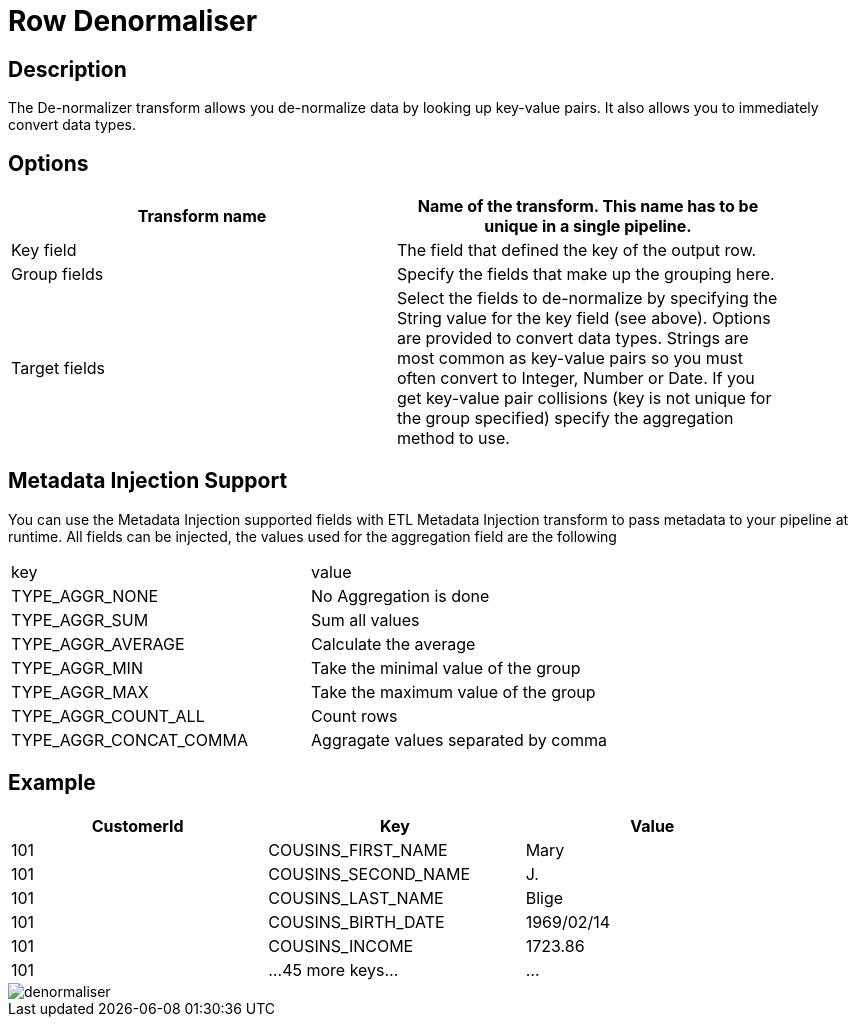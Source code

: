 ////
Licensed to the Apache Software Foundation (ASF) under one
or more contributor license agreements.  See the NOTICE file
distributed with this work for additional information
regarding copyright ownership.  The ASF licenses this file
to you under the Apache License, Version 2.0 (the
"License"); you may not use this file except in compliance
with the License.  You may obtain a copy of the License at
  http://www.apache.org/licenses/LICENSE-2.0
Unless required by applicable law or agreed to in writing,
software distributed under the License is distributed on an
"AS IS" BASIS, WITHOUT WARRANTIES OR CONDITIONS OF ANY
KIND, either express or implied.  See the License for the
specific language governing permissions and limitations
under the License.
////
:documentationPath: /pipeline/transforms/
:language: en_US

= Row Denormaliser

== Description

The De-normalizer transform allows you de-normalize data by looking up key-value pairs.
It also allows you to immediately convert data types.

== Options

[width="90%",options="header"]
|===
|Transform name|Name of the transform.
This name has to be unique in a single pipeline.
|Key field|The field that defined the key of the output row.
|Group fields|Specify the fields that make up the grouping here.
|Target fields|Select the fields to de-normalize by specifying the String value for the key field (see above).
Options are provided to convert data types.
Strings are most common as key-value pairs so you must often convert to Integer, Number or Date.
If you get key-value pair collisions (key is not unique for the group specified) specify the aggregation method to use.
|===

== Metadata Injection Support

You can use the Metadata Injection supported fields with ETL Metadata Injection transform to pass metadata to your pipeline at runtime.
All fields can be injected, the values used for the aggregation field are the following

|===
|key|value
|TYPE_AGGR_NONE| No Aggregation is done
|TYPE_AGGR_SUM| Sum all values
|TYPE_AGGR_AVERAGE| Calculate the average
|TYPE_AGGR_MIN| Take the minimal value of the group
|TYPE_AGGR_MAX| Take the maximum value of the group
|TYPE_AGGR_COUNT_ALL| Count rows
|TYPE_AGGR_CONCAT_COMMA| Aggragate values separated by comma
|===

== Example

[width="90%",options="header"]
|===
|CustomerId|Key|Value
|101|COUSINS_FIRST_NAME|Mary
|101|COUSINS_SECOND_NAME|J.
|101|COUSINS_LAST_NAME|Blige
|101|COUSINS_BIRTH_DATE|1969/02/14
|101|COUSINS_INCOME|1723.86
|101|...45 more keys...|...
|===

image::denormaliser.png[]